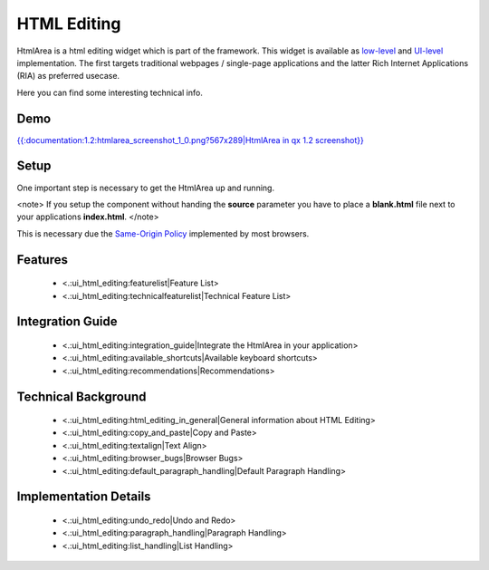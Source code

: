 HTML Editing
************

HtmlArea is a html editing widget which is part of the framework. This widget is available as `low-level <http://demo.qooxdoo.org/1.2/apiviewer/#qx.bom.htmlarea.HtmlArea>`_ and `UI-level <http://demo.qooxdoo.org/1.2/apiviewer/#qx.ui.embed.HtmlArea>`_ implementation. The first targets traditional webpages / single-page applications and the latter Rich Internet Applications (RIA) as preferred usecase.

Here you can find some interesting technical info.

Demo
====

`{{:documentation:1.2:htmlarea_screenshot_1_0.png?567x289|HtmlArea in qx 1.2 screenshot}} <http://demo.qooxdoo.org/1.2/demobrowser/#widget~HtmlArea.html>`_

Setup
=====

One important step is necessary to get the HtmlArea up and running. 

<note>
If you setup the component without handing the **source** parameter you have to place a **blank.html** file next to your applications **index.html**.
</note>

This is necessary due the `Same-Origin Policy <http://taossa.com/index.php/2007/02/08/same-origin-policy/>`_ implemented by most browsers.

Features
========
  * <.:ui_html_editing:featurelist|Feature List>
  * <.:ui_html_editing:technicalfeaturelist|Technical Feature List>

Integration Guide
=================
  * <.:ui_html_editing:integration_guide|Integrate the HtmlArea in your application>
  * <.:ui_html_editing:available_shortcuts|Available keyboard shortcuts>
  * <.:ui_html_editing:recommendations|Recommendations>

Technical Background
====================

  * <.:ui_html_editing:html_editing_in_general|General information about HTML Editing>
  * <.:ui_html_editing:copy_and_paste|Copy and Paste>
  * <.:ui_html_editing:textalign|Text Align>
  * <.:ui_html_editing:browser_bugs|Browser Bugs>
  * <.:ui_html_editing:default_paragraph_handling|Default Paragraph Handling>

Implementation Details
======================

  * <.:ui_html_editing:undo_redo|Undo and Redo>
  * <.:ui_html_editing:paragraph_handling|Paragraph Handling>
  * <.:ui_html_editing:list_handling|List Handling>


